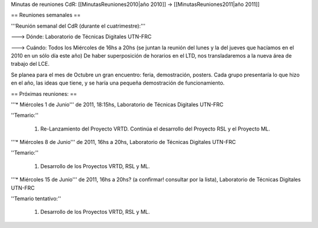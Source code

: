 Minutas de reuniones CdR: [[MinutasReuniones2010|año 2010]] -> [[MinutasReuniones2011|año 2011]]

== Reuniones semanales ==

'''Reunión semanal del CdR (durante el cuatrimestre):'''

---> Dónde:  Laboratorio de Técnicas Digitales UTN-FRC

---> Cuándo: Todos los Miércoles de 16hs a 20hs (se juntan la reunión del lunes y la del jueves que hacíamos en el 2010 en un sólo día este año) De haber superposición de horarios en el LTD, nos transladaremos a la nueva área de trabajo del LCE.

Se planea para el mes de Octubre un gran encuentro: feria, demostración, posters. Cada grupo presentaría lo que hizo en el año, las ideas que tiene, y se haría una pequeña demostración de funcionamiento.

== Próximas reuniones: ==

'''* Miércoles 1 de Junio''' de 2011, 18:15hs, Laboratorio de Técnicas Digitales UTN-FRC

''Temario:''

 1. Re-Lanzamiento del Proyecto VRTD. Continúa el desarrollo del Proyecto RSL y el Proyecto ML.

'''* Miércoles 8 de Junio''' de 2011, 16hs a 20hs, Laboratorio de Técnicas Digitales UTN-FRC

''Temario:''

 1. Desarrollo de los Proyectos VRTD, RSL y ML.

'''* Miércoles 15 de Junio''' de 2011, 16hs a 20hs? (a confirmar! consultar por la lista), Laboratorio de Técnicas Digitales UTN-FRC

''Temario tentativo:''

 1. Desarrollo de los Proyectos VRTD, RSL y ML.
